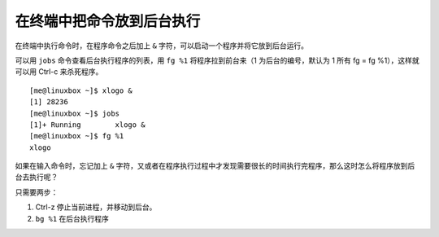 在终端中把命令放到后台执行
##########################

在终端中执行命令时，在程序命令之后加上 ``&`` 字符，可以启动一个程序并将它放到后台运行。

可以用 ``jobs`` 命令查看后台执行程序的列表，用 ``fg %1`` 将程序拉到前台来（1 为后台的编号，默认为 1 所有 fg = fg %1），这样就可以用 Ctrl-c 来杀死程序。

.. highlight:: none

::

    [me@linuxbox ~]$ xlogo &
    [1] 28236
    [me@linuxbox ~]$ jobs
    [1]+ Running        xlogo &
    [me@linuxbox ~]$ fg %1
    xlogo

如果在输入命令时，忘记加上 ``&`` 字符，又或者在程序执行过程中才发现需要很长的时间执行完程序，那么这时怎么将程序放到后台去执行呢？

只需要两步：

1. Ctrl-z 停止当前进程，并移动到后台。
2. ``bg %1`` 在后台执行程序
